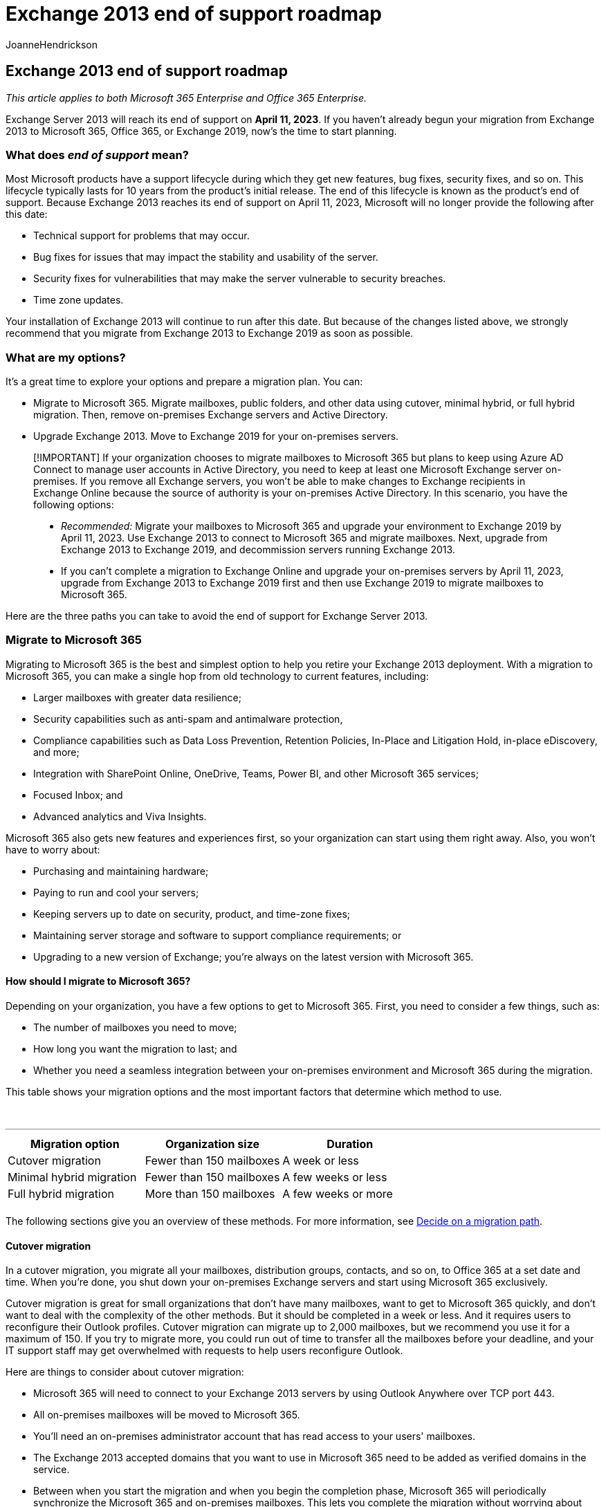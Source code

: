 = Exchange 2013 end of support roadmap
:audience: ITPro
:author: JoanneHendrickson
:description: Exchange 2013 will reach its end of support in April 2023. Use this planning roadmap to prepare to upgrade to Exchange Online or to a later version of Exchange Server on-premises.
:f1.keywords: ["NOCSH"]
:manager: serdars
:ms.assetid: e150e7b9-c432-4c8d-a0ae-c11847129a7d
:ms.author: jhendr
:ms.collection: Ent_O365
:ms.localizationpriority: medium
:ms.service: microsoft-365-enterprise
:ms.topic: conceptual

== Exchange 2013 end of support roadmap

_This article applies to both Microsoft 365 Enterprise and Office 365 Enterprise._

Exchange Server 2013 will reach its end of support on *April 11, 2023*.
If you haven't already begun your migration from Exchange 2013 to Microsoft 365, Office 365, or Exchange 2019, now's the time to start planning.

=== What does _end of support_ mean?

Most Microsoft products have a support lifecycle during which they get new features, bug fixes, security fixes, and so on.
This lifecycle typically lasts for 10 years from the product's initial release.
The end of this lifecycle is known as the product's end of support.
Because Exchange 2013 reaches its end of support on April 11, 2023, Microsoft will no longer provide the following after this date:

* Technical support for problems that may occur.
* Bug fixes for issues that may impact the stability and usability of the server.
* Security fixes for vulnerabilities that may make the server vulnerable to security breaches.
* Time zone updates.

Your installation of Exchange 2013 will continue to run after this date.
But because of the changes listed above, we strongly recommend that you migrate from Exchange 2013 to Exchange 2019 as soon as possible.

=== What are my options?

It's a great time to explore your options and prepare a migration plan.
You can:

* Migrate to Microsoft 365.
Migrate mailboxes, public folders, and other data using cutover, minimal hybrid, or full hybrid migration.
Then, remove on-premises Exchange servers and Active Directory.
* Upgrade Exchange 2013.
Move to Exchange 2019 for your on-premises servers.

____
[!IMPORTANT] If your organization chooses to migrate mailboxes to Microsoft 365 but plans to keep using Azure AD Connect to manage user accounts in Active Directory, you need to keep at least one Microsoft Exchange server on-premises.
If you remove all Exchange servers, you won't be able to make changes to Exchange recipients in Exchange Online because the source of authority is your on-premises Active Directory.
In this scenario, you have the following options:

* _Recommended:_ Migrate your mailboxes to Microsoft 365 and upgrade your environment to Exchange 2019 by April 11, 2023.
Use Exchange 2013 to connect to Microsoft 365 and migrate mailboxes.
Next, upgrade from Exchange 2013 to Exchange 2019, and decommission servers running Exchange 2013.
* If you can't complete a migration to Exchange Online and upgrade your on-premises servers by April 11, 2023, upgrade from Exchange 2013 to Exchange 2019 first and then use  Exchange 2019 to migrate mailboxes to Microsoft 365.
____

Here are the three paths you can take to avoid the end of support for Exchange Server 2013.

=== Migrate to Microsoft 365

Migrating to Microsoft 365 is the best and simplest option to help you retire your Exchange 2013 deployment.
With a migration to Microsoft 365, you can make a single hop from old technology to current features, including:

* Larger mailboxes with greater data resilience;
* Security capabilities such as anti-spam and antimalware protection,
* Compliance capabilities such as Data Loss Prevention, Retention Policies, In-Place and Litigation Hold, in-place eDiscovery, and more;
* Integration with SharePoint Online, OneDrive, Teams, Power BI, and other Microsoft 365 services;
* Focused Inbox;
and
* Advanced analytics and Viva Insights.

Microsoft 365 also gets new features and experiences first, so your organization can start using them right away.
Also, you won't have to worry about:

* Purchasing and maintaining hardware;
* Paying to run and cool your servers;
* Keeping servers up to date on security, product, and time-zone fixes;
* Maintaining server storage and software to support compliance requirements;
or
* Upgrading to a new version of Exchange;
you're always on the latest version with Microsoft 365.

==== How should I migrate to Microsoft 365?

Depending on your organization, you have a few options to get to Microsoft 365.
First, you need to consider a few things, such as:

* The number of mailboxes you need to move;
* How long you want the migration to last;
and
* Whether you need a seamless integration between your on-premises environment and Microsoft 365 during the migration.

This table shows your migration options and the most important factors that determine which method to use.

{blank} +

'''

|===
| Migration option | Organization size | Duration

| Cutover migration
| Fewer than 150 mailboxes
| A week or less

| Minimal hybrid migration
| Fewer than 150 mailboxes
| A few weeks or less

| Full hybrid migration
| More than 150 mailboxes
| A few weeks or more

|
|
|
|===

The following sections give you an overview of these methods.
For more information, see https://support.office.com/article/Decide-on-a-migration-path-0d4f2396-9cef-43b8-9bd6-306d01df1e27[Decide on a migration path].

==== Cutover migration

In a cutover migration, you migrate all your mailboxes, distribution groups, contacts, and so on, to Office 365 at a set date and time.
When you're done, you shut down your on-premises Exchange servers and start using Microsoft 365 exclusively.

Cutover migration is great for small organizations that don't have many mailboxes, want to get to Microsoft 365 quickly, and don't want to deal with the complexity of the other methods.
But it should be completed in a week or less.
And it requires users to reconfigure their Outlook profiles.
Cutover migration can migrate up to 2,000 mailboxes, but we recommend you use it for a maximum of 150.
If you try to migrate more, you could run out of time to transfer all the mailboxes before your deadline, and your IT support staff may get overwhelmed with requests to help users reconfigure Outlook.

Here are things to consider about cutover migration:

* Microsoft 365 will need to connect to your Exchange 2013 servers by using Outlook Anywhere over TCP port 443.
* All on-premises mailboxes will be moved to Microsoft 365.
* You'll need an on-premises administrator account that has read access to your users' mailboxes.
* The Exchange 2013 accepted domains that you want to use in Microsoft 365 need to be added as verified domains in the service.
* Between when you start the migration and when you begin the completion phase, Microsoft 365 will periodically synchronize the Microsoft 365 and on-premises mailboxes.
This lets you complete the migration without worrying about email being left behind in your on-premises mailboxes.
* Users will receive new temporary passwords for their Microsoft 365 account.
They'll need to change those when they sign in to their mailboxes for the first time.
* You'll need a Microsoft 365 license that includes Exchange Online for each user mailbox you migrate.
* Users will need to set up a new Outlook profile on each of their devices and download their email again.
The amount of email that Outlook will download can vary.
For more information, see https://support.microsoft.com/office/f3a1251c-6dd5-4208-aef9-7c8c9522d633[Work offline in Outlook].

To learn more about cutover migration, see:

* link:/Exchange/mailbox-migration/what-to-know-about-a-cutover-migration[What you need to know about a cutover email migration]
* link:/Exchange/mailbox-migration/cutover-migration-to-office-365[Perform a cutover migration of email to Office 365]

==== Minimal hybrid migration

In a minimal hybrid, or express, migration you move a few hundred mailboxes to Microsoft 365 within a few weeks.
This method doesn't support advanced hybrid-migration features like shared free/busy calendar information.

Minimal hybrid migration is great for organizations that need to take more time to migrate their mailboxes to Microsoft 365, but still plan to complete the migration within a few weeks.
You get some of the benefits of the more advanced _full-hybrid migration_ without much of the complexity.
You can control how many and which mailboxes to migrate at a given time.
Microsoft 365 mailboxes will be created with the user names and passwords of the on-premises accounts.
And, unlike cutover migrations, your users don't have to recreate their Outlook profiles.

Here are things to consider about minimal hybrid migration:

* You'll need to do a one-time directory synchronization between your on-premises Active Directory servers and Microsoft 365.
* Users will be able to sign in to their Microsoft 365 mailbox with the same user name and password as before their mailbox.
* You'll need a Microsoft 365 license that includes Exchange Online for each user mailbox that you migrate.
* Users won't need to set up a new Outlook profile on most of their devices, though some older Android phones might need a new profile.
Users won't need to redownload their email.

For more information, see link:/Exchange/mailbox-migration/use-minimal-hybrid-to-quickly-migrate[Use Minimal Hybrid to quickly migrate Exchange mailboxes to Office 365].

==== Full hybrid

In a full hybrid migration, you have many hundreds, up to tens of thousands, of mailboxes, and you move some or all to Microsoft 365.
Because these migrations are typically longer-term, hybrid migrations make it possible to:

* Show on-premises users the free/busy calendar information for users in Microsoft 365, and vice versa.
* See a unified global address list that contains recipients in both on-premises and Microsoft 365.
* View full Outlook recipient properties for all users, regardless of whether they're on-premises or in Microsoft 365.
* Secure email communication between on-premises Exchange servers and Office 365 using TLS and certificates.
* Treat messages sent between on-premises Exchange servers and Microsoft 365 as internal, enabling them to:
 ** Be properly evaluated and processed by transport and compliance agents targeting internal messages.
 ** Bypass anti-spam filters.

Full hybrid migrations are best for organizations that expect to stay in a hybrid configuration for many months or more.
You get the features listed earlier in this section, plus directory synchronization, better integrated compliance features, and the ability to move mailboxes to and from Microsoft 365 using online mailbox moves.
Microsoft 365 becomes an extension of your on-premises organization.

Things to consider about full-hybrid migration:

* They aren't suited to all organizations.
Due to the complexity of full hybrid migrations, organizations with less than a few hundred mailboxes don't typically see benefits that justify the effort and cost involved.
In such cases, we recommend that you consider cutover or minimal hybrid migration instead.
* You need to set up directory synchronization using Azure Active Directory (Azure AD) Connect between your on-premises Active Directory servers and Microsoft 365.
* Users will be able to sign in to their Microsoft 365 mailbox with same user name and password they use when they sign in to the local network.
(This functionality requires Azure AD Connect with password synchronization and/or Active Directory Federation Services).
* You need a Microsoft 365 license that includes Exchange Online for each user mailbox you migrate.
* Users don't need to set up a new Outlook profile on most of their devices, although some older Android phones might need a new profile.
Users won't need to redownload their email.

____
[!IMPORTANT] If your organization chooses to migrate mailboxes to Microsoft 365 but plans to keep Azure AD Connect to manage user accounts in Active Directory, you need to keep at least one Exchange server on-premises.
If all Exchange servers are removed, you won't be able to make changes to Exchange recipients.
This is because the source of authority is  Active Directory and changes need to be made there.
____

If a full hybrid migration sounds right for you, see the following helpful resources:

* link:/exchange/exchange-deployment-assistant[Exchange Deployment Assistant]
* link:/exchange/exchange-hybrid[Exchange Server Hybrid Deployments]
* link:/exchange/hybrid-configuration-wizard[Hybrid Configuration wizard]
* link:/exchange/hybrid-configuration-wizard-faqs[Hybrid Configuration wizard FAQs]
* link:/exchange/hybrid-deployment-prerequisites[Hybrid deployment prerequisites]

=== Upgrade to a newer version of Exchange Server on-premises

We strongly believe that you get the best value and user experience by migrating fully to Microsoft 365.
But we understand that some organizations need to keep some Exchange servers on-premises.
This might be because of regulatory requirements, to guarantee data isn't stored in a foreign datacenter, because you have unique settings or requirements that can't be met in the cloud, or because you need Exchange to manage cloud mailboxes because you still use Active Directory on-premises.
In any case, if you keep Exchange on-premises, you should ensure your Exchange 2013 environment is upgraded.

For the best experience, we recommend that you upgrade your remaining on-premises environment to Exchange 2019.
You don't need to install Exchange Server 2016 because you can go directly from Exchange Server 2013 to Exchange Server 2019.
Exchange 2019 most closely matches the experience available with Microsoft 365, although some features are available only in Microsoft 365.

'''

Below are important things to know about upgrading Exchange 2013:

|===
| Item | More information

| End of support dates
| Like Exchange 2013, each version of Exchange has its own end-of-support date: <p> Exchange 2013 - April 2023 <p> April 2023 is a lot closer than you think!

| Migration path to Exchange 2019
| The migration path from Exchange 2013 to a newer version is simple: <p> Install Exchange 2019 into your existing Exchange 2013 organization.
<p> Move services and data from Exchange 2013 to Exchange 2019 and decommission Exchange 2013 servers.

| Server hardware
| Server hardware requirements have changed from Exchange 2013.
Make sure your hardware is compatible.
Find out more about hardware requirements here: <p> link:/exchange/plan-and-deploy/system-requirements?view=exchserver-2019&preserve-view=true[Exchange 2019 system requirements] <p>With the significant improvements in Exchange performance and the increased computing power and storage capacity in newer servers, you'll likely need fewer servers to support the same number of mailboxes.

| Operating system version
| The minimum supported operating system version for Exchange 2019 is Windows Server 2019.
Windows Server 2022 support is coming soon <p> You can find more information about operating system support at link:/exchange/plan-and-deploy/supportability-matrix[Exchange Supportability Matrix].

| Active Directory forest functional level
| The minimum supported Active Directory forest functional level is Windows Server 2012 R2.
You can find more information about forest functional level support at link:/exchange/plan-and-deploy/supportability-matrix[Exchange Supportability Matrix].

| Office client versions
| The minimum supported Office client version is also documented in the link:/exchange/plan-and-deploy/supportability-matrix?view=exchserver-2019#clients&preserve-view=true[Exchange Supportability Matrix].

|
|
|===

Use the following resources to help with your migration:

* link:/exchange/exchange-deployment-assistant[Exchange Deployment Assistant]
* Active Directory link:/exchange/plan-and-deploy/active-directory/ad-schema-changes?view=exchserver-2019&preserve-view=true[schema changes for Exchange 2019]
* System link:/exchange/plan-and-deploy/system-requirements?view=exchserver-2019&preserve-view=true[requirements for Exchange 2019]

=== What if I need help?

If you're migrating to Microsoft 365, you might be eligible to use our Microsoft FastTrack service.
FastTrack provides best practices, tools, and resources to make your migration to Microsoft 365 as seamless as possible.
Best of all, you'll have a support engineer walk you through from planning and design to migrating your last mailbox.
For more about FastTrack, see https://fasttrack.microsoft.com/[Microsoft FastTrack].

If you run into problems during your migration to Microsoft 365 and you aren't using FastTrack, or you're migrating to a newer version of Exchange Server, here are some resources you can use:

* https://social.technet.microsoft.com/Forums/office/home?category=exchangeserver[Technical community]
* https://support.microsoft.com/gp/support-options-for-business[Customer support]
